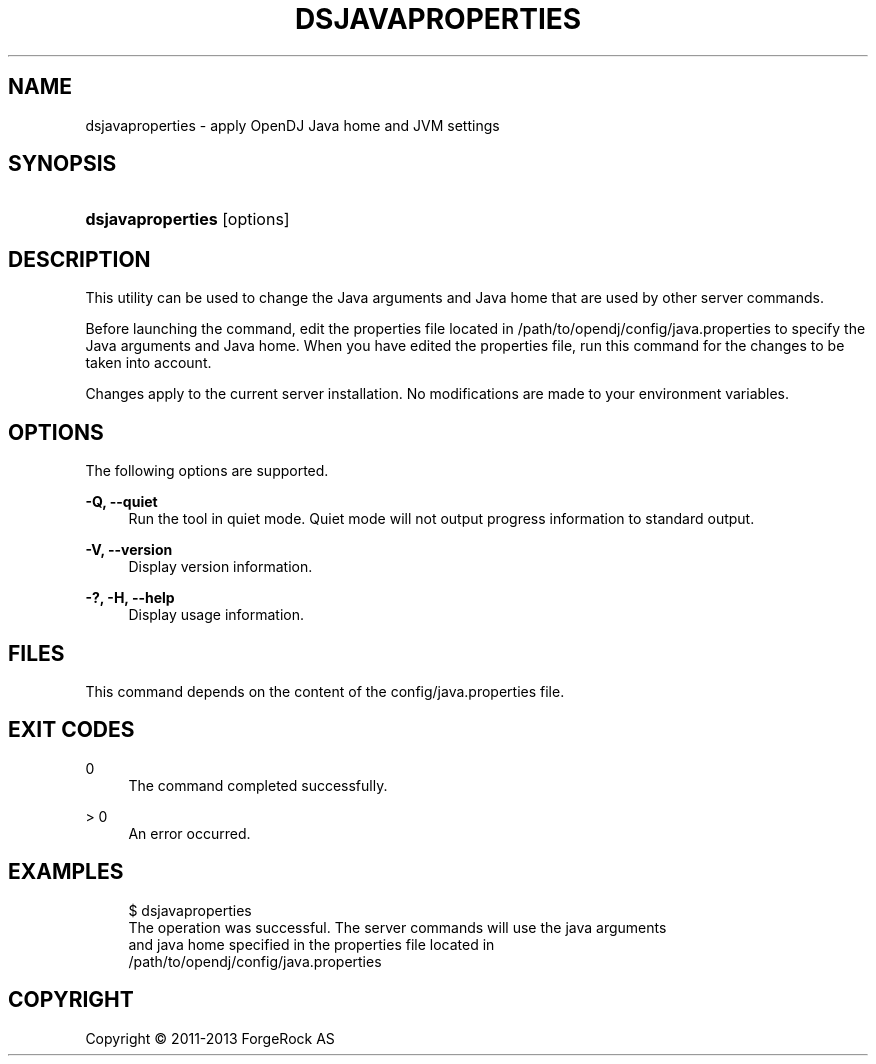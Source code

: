 '\" t
.\"     Title: dsjavaproperties
.\"    Author: 
.\" Generator: DocBook XSL-NS Stylesheets v1.76.1 <http://docbook.sf.net/>
.\"      Date: 05/16/2013
.\"    Manual: Tools Reference
.\"    Source: OpenDJ 2.6.0
.\"  Language: English
.\"
.TH "DSJAVAPROPERTIES" "1" "05/16/2013" "OpenDJ 2\&.6\&.0" "Tools Reference"
.\" -----------------------------------------------------------------
.\" * Define some portability stuff
.\" -----------------------------------------------------------------
.\" ~~~~~~~~~~~~~~~~~~~~~~~~~~~~~~~~~~~~~~~~~~~~~~~~~~~~~~~~~~~~~~~~~
.\" http://bugs.debian.org/507673
.\" http://lists.gnu.org/archive/html/groff/2009-02/msg00013.html
.\" ~~~~~~~~~~~~~~~~~~~~~~~~~~~~~~~~~~~~~~~~~~~~~~~~~~~~~~~~~~~~~~~~~
.ie \n(.g .ds Aq \(aq
.el       .ds Aq '
.\" -----------------------------------------------------------------
.\" * set default formatting
.\" -----------------------------------------------------------------
.\" disable hyphenation
.nh
.\" disable justification (adjust text to left margin only)
.ad l
.\" -----------------------------------------------------------------
.\" * MAIN CONTENT STARTS HERE *
.\" -----------------------------------------------------------------
.SH "NAME"
dsjavaproperties \- apply OpenDJ Java home and JVM settings
.SH "SYNOPSIS"
.HP \w'\fBdsjavaproperties\fR\ 'u
\fBdsjavaproperties\fR [options]
.SH "DESCRIPTION"
.PP
This utility can be used to change the Java arguments and Java home that are used by other server commands\&.
.PP
Before launching the command, edit the properties file located in
/path/to/opendj/config/java\&.properties
to specify the Java arguments and Java home\&. When you have edited the properties file, run this command for the changes to be taken into account\&.
.PP
Changes apply to the current server installation\&. No modifications are made to your environment variables\&.
.SH "OPTIONS"
.PP
The following options are supported\&.
.PP
\fB\-Q, \-\-quiet\fR
.RS 4
Run the tool in quiet mode\&. Quiet mode will not output progress information to standard output\&.
.RE
.PP
\fB\-V, \-\-version\fR
.RS 4
Display version information\&.
.RE
.PP
\fB\-?, \-H, \-\-help\fR
.RS 4
Display usage information\&.
.RE
.SH "FILES"
.PP
This command depends on the content of the
config/java\&.properties
file\&.
.SH "EXIT CODES"
.PP
0
.RS 4
The command completed successfully\&.
.RE
.PP
> 0
.RS 4
An error occurred\&.
.RE
.SH "EXAMPLES"
.sp
.if n \{\
.RS 4
.\}
.nf
$ dsjavaproperties 
The operation was successful\&.  The server commands will use the java arguments
 and java home specified in the properties file located in
 /path/to/opendj/config/java\&.properties
.fi
.if n \{\
.RE
.\}
.SH "COPYRIGHT"
.br
Copyright \(co 2011-2013 ForgeRock AS
.br
